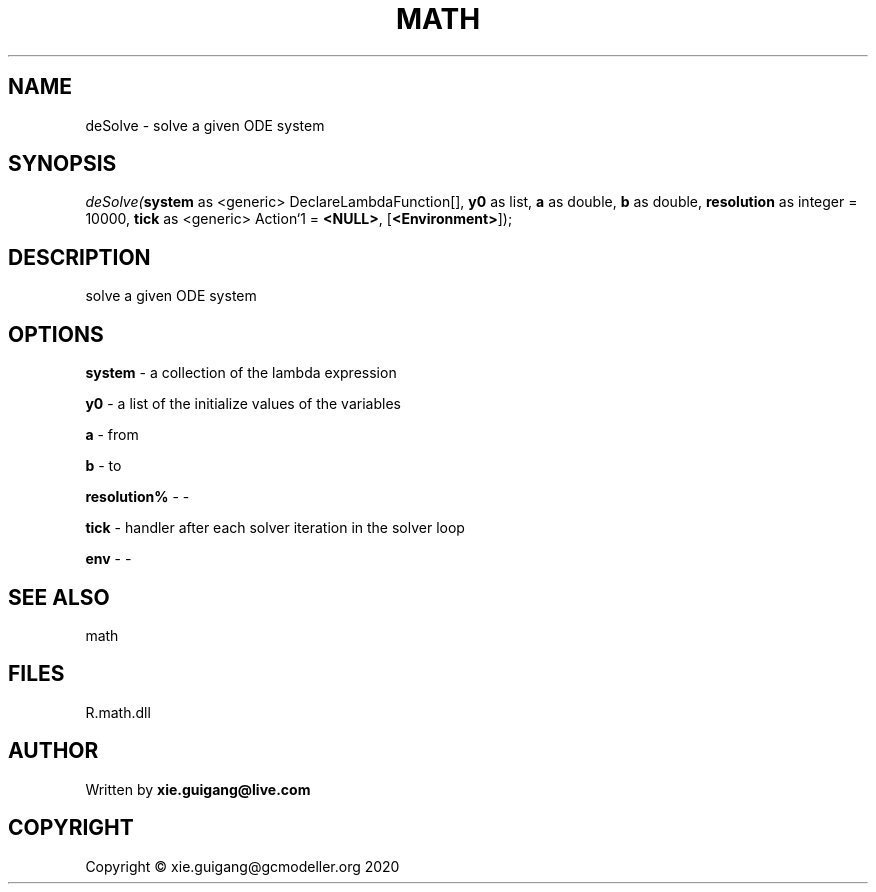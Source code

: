 .\" man page create by R# package system.
.TH MATH 2 2020-06-18 "deSolve" "deSolve"
.SH NAME
deSolve \- solve a given ODE system
.SH SYNOPSIS
\fIdeSolve(\fBsystem\fR as <generic> DeclareLambdaFunction[], 
\fBy0\fR as list, 
\fBa\fR as double, 
\fBb\fR as double, 
\fBresolution\fR as integer = 10000, 
\fBtick\fR as <generic> Action`1 = \fB<NULL>\fR, 
[\fB<Environment>\fR]);\fR
.SH DESCRIPTION
.PP
solve a given ODE system
.PP
.SH OPTIONS
.PP
\fBsystem\fB \fR\- a collection of the lambda expression
.PP
.PP
\fBy0\fB \fR\- a list of the initialize values of the variables
.PP
.PP
\fBa\fB \fR\- from
.PP
.PP
\fBb\fB \fR\- to
.PP
.PP
\fBresolution%\fB \fR\- -
.PP
.PP
\fBtick\fB \fR\- handler after each solver iteration in the solver loop
.PP
.PP
\fBenv\fB \fR\- -
.PP
.SH SEE ALSO
math
.SH FILES
.PP
R.math.dll
.PP
.SH AUTHOR
Written by \fBxie.guigang@live.com\fR
.SH COPYRIGHT
Copyright © xie.guigang@gcmodeller.org 2020
